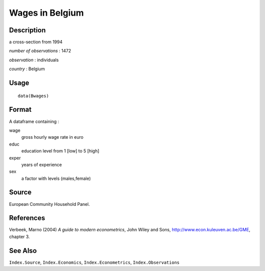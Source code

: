 +--------------------------------------+--------------------------------------+
| Bwages                               |
| R Documentation                      |
+--------------------------------------+--------------------------------------+

Wages in Belgium
----------------

Description
~~~~~~~~~~~

a cross-section from 1994

*number of observations* : 1472

*observation* : individuals

*country* : Belgium

Usage
~~~~~

::

    data(Bwages)

Format
~~~~~~

A dataframe containing :

wage
    gross hourly wage rate in euro

educ
    education level from 1 [low] to 5 [high]

exper
    years of experience

sex
    a factor with levels (males,female)

Source
~~~~~~

European Community Household Panel.

References
~~~~~~~~~~

Verbeek, Marno (2004) *A guide to modern econometrics*, John Wiley and
Sons, http://www.econ.kuleuven.ac.be/GME, chapter 3.

See Also
~~~~~~~~

``Index.Source``, ``Index.Economics``, ``Index.Econometrics``,
``Index.Observations``
